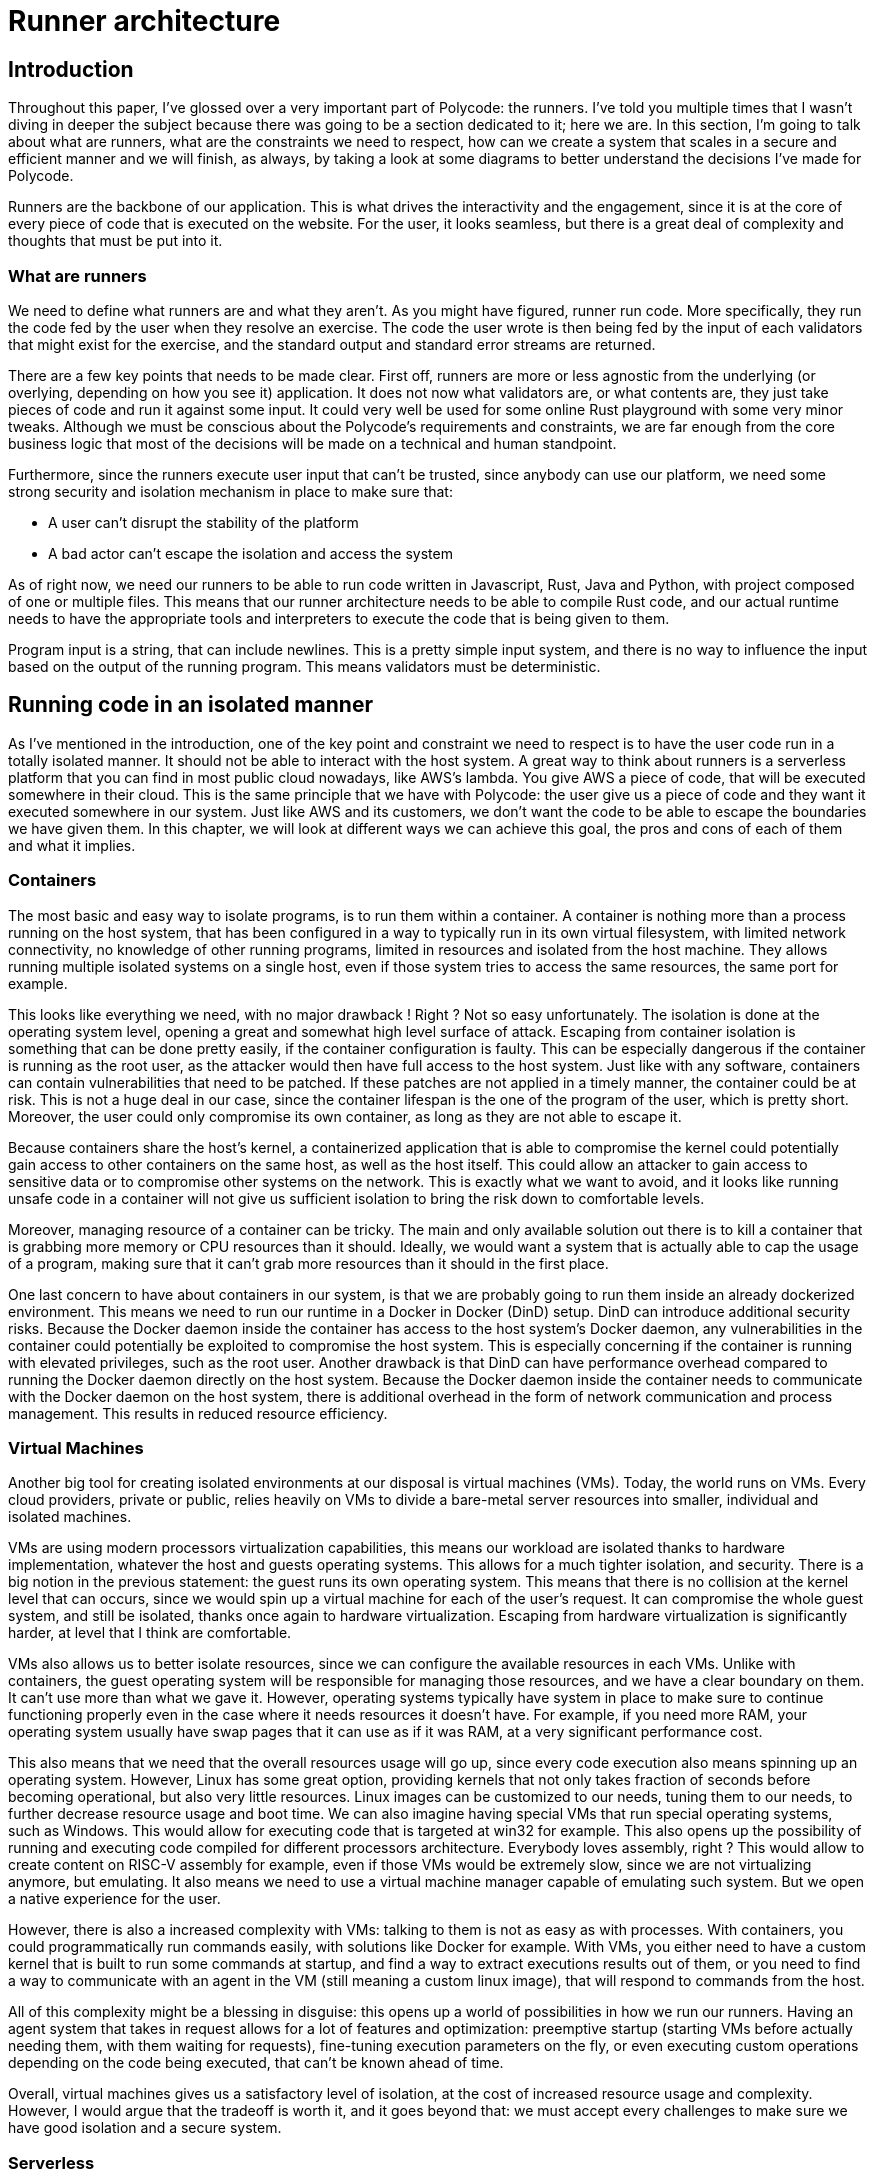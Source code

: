 = Runner architecture =

== Introduction ==
Throughout this paper, I've glossed over a very important part of Polycode: the runners. I've told you multiple times that I wasn't diving in deeper the subject because there was going to be a section dedicated to it; here we are. In this section, I'm going to talk about what are runners, what are the constraints we need to respect, how can we create a system that scales in a secure and efficient manner and we will finish, as always, by taking a look at some diagrams to better understand the decisions I've made for Polycode.

Runners are the backbone of our application. This is what drives the interactivity and the engagement, since it is at the core of every piece of code that is executed on the website. For the user, it looks seamless, but there is a great deal of complexity and thoughts that must be put into it.

=== What are runners ===
We need to define what runners are and what they aren't. As you might have figured, runner run code. More specifically, they run the code fed by the user when they resolve an exercise. The code the user wrote is then being fed by the input of each validators that might exist for the exercise, and the standard output and standard error streams are returned.

There are a few key points that needs to be made clear. First off, runners are more or less agnostic from the underlying (or overlying, depending on how you see it) application. It does not now what validators are, or what contents are, they just take pieces of code and run it against some input. It could very well be used for some online Rust playground with some very minor tweaks. Although we must be conscious about the Polycode's requirements and constraints, we are far enough from the core business logic that most of the decisions will be made on a technical and human standpoint.

Furthermore, since the runners execute user input that can't be trusted, since anybody can use our platform, we need some strong security and isolation mechanism in place to make sure that:

* A user can't disrupt the stability of the platform
* A bad actor can't escape the isolation and access the system

As of right now, we need our runners to be able to run code written in Javascript, Rust, Java and Python, with project composed of one or multiple files. This means that our runner architecture needs to be able to compile Rust code, and our actual runtime needs to have the appropriate tools and interpreters to execute the code that is being given to them.

Program input is a string, that can include newlines. This is a pretty simple input system, and there is no way to influence the input based on the output of the running program. This means validators must be deterministic.

== Running code in an isolated manner ==
As I've mentioned in the introduction, one of the key point and constraint we need to respect is to have the user code run in a totally isolated manner. It should not be able to interact with the host system. A great way to think about runners is a serverless platform that you can find in most public cloud nowadays, like AWS's lambda. You give AWS a piece of code, that will be executed somewhere in their cloud. This is the same principle that we have with Polycode: the user give us a piece of code and they want it executed somewhere in our system. Just like AWS and its customers, we don't want the code to be able to escape the boundaries we have given them.
In this chapter, we will look at different ways we can achieve this goal, the pros and cons of each of them and what it implies.

=== Containers ===
The most basic and easy way to isolate programs, is to run them within a container. A container is nothing more than a process running on the host system, that has been configured in a way to typically run in its own virtual filesystem, with limited network connectivity, no knowledge of other running programs, limited in resources and isolated from the host machine. They allows running multiple isolated systems on a single host, even if those system tries to access the same resources, the same port for example.

This looks like everything we need, with no major drawback ! Right ? Not so easy unfortunately.
The isolation is done at the operating system level, opening a great and somewhat high level surface of attack. Escaping from container isolation is something that can be done pretty easily, if the container configuration is faulty. This can be especially dangerous if the container is running as the root user, as the attacker would then have full access to the host system.
Just like with any software, containers can contain vulnerabilities that need to be patched. If these patches are not applied in a timely manner, the container could be at risk. This is not a huge deal in our case, since the container lifespan is the one of the program of the user, which is pretty short. Moreover, the user could only compromise its own container, as long as they are not able to escape it.

Because containers share the host's kernel, a containerized application that is able to compromise the kernel could potentially gain access to other containers on the same host, as well as the host itself. This could allow an attacker to gain access to sensitive data or to compromise other systems on the network. This is exactly what we want to avoid, and it looks like running unsafe code in a container will not give us sufficient isolation to bring the risk down to comfortable levels.

Moreover, managing resource of a container can be tricky. The main and only available solution out there is to kill a container that is grabbing more memory or CPU resources than it should. Ideally, we would want a system that is actually able to cap the usage of a program, making sure that it can't grab more resources than it should in the first place.

One last concern to have about containers in our system, is that we are probably going to run them inside an already dockerized environment. This means we need to run our runtime in a Docker in Docker (DinD) setup. DinD can introduce additional security risks. Because the Docker daemon inside the container has access to the host system's Docker daemon, any vulnerabilities in the container could potentially be exploited to compromise the host system. This is especially concerning if the container is running with elevated privileges, such as the root user.
Another drawback is that DinD can have performance overhead compared to running the Docker daemon directly on the host system. Because the Docker daemon inside the container needs to communicate with the Docker daemon on the host system, there is additional overhead in the form of network communication and process management. This results in reduced resource efficiency.

=== Virtual Machines ===
Another big tool for creating isolated environments at our disposal is virtual machines (VMs). Today, the world runs on VMs. Every cloud providers, private or public, relies heavily on VMs to divide a bare-metal server resources into smaller, individual and isolated machines.

VMs are using modern processors virtualization capabilities, this means our workload are isolated thanks to hardware implementation, whatever the host and guests operating systems. This allows for a much tighter isolation, and security. There is a big notion in the previous statement: the guest runs its own operating system. This means that there is no collision at the kernel level that can occurs, since we would spin up a virtual machine for each of the user's request. It can compromise the whole guest system, and still be isolated, thanks once again to hardware virtualization. Escaping from hardware virtualization is significantly harder, at level that I think are comfortable.

VMs also allows us to better isolate resources, since we can configure the available resources in each VMs. Unlike with containers, the guest operating system will be responsible for managing those resources, and we have a clear boundary on them. It can't use more than what we gave it. However, operating systems typically have system in place to make sure to continue functioning properly even in the case where it needs resources it doesn't have. For example, if you need more RAM, your operating system usually have swap pages that it can use as if it was RAM, at a very significant performance cost.

This also means that we need that the overall resources usage will go up, since every code execution also means spinning up an operating system. However, Linux has some great option, providing kernels that not only takes fraction of seconds before becoming operational, but also very little resources. Linux images can be customized to our needs, tuning them to our needs, to further decrease resource usage and boot time. We can also imagine having special VMs that run special operating systems, such as Windows. This would allow for executing code that is targeted at win32 for example. This also opens up the possibility of running and executing code compiled for different processors architecture. Everybody loves assembly, right ? This would allow to create content on RISC-V assembly for example, even if those VMs would be extremely slow, since we are not virtualizing anymore, but emulating. It also means we need to use a virtual machine manager capable of emulating such system. But we open a native experience for the user.

However, there is also a increased complexity with VMs: talking to them is not as easy as with processes. With containers, you could programmatically run commands easily, with solutions like Docker for example. With VMs, you either need to have a custom kernel that is built to run some commands at startup, and find a way to extract executions results out of them, or you need to find a way to communicate with an agent in the VM (still meaning a custom linux image), that will respond to commands from the host.

All of this complexity might be a blessing in disguise: this opens up a world of possibilities in how we run our runners. Having an agent system that takes in request allows for a lot of features and optimization: preemptive startup (starting VMs before actually needing them, with them waiting for requests), fine-tuning execution parameters on the fly, or even executing custom operations depending on the code being executed, that can't be known ahead of time.

Overall, virtual machines gives us a satisfactory level of isolation, at the cost of increased resource usage and complexity. However, I would argue that the tradeoff is worth it, and it goes beyond that: we must accept every challenges to make sure we have good isolation and a secure system.

=== Serverless ===
As I've eluded earlier, what we are trying to accomplish is very similar to what cloud providers have been doing for years now: taking some small pieces of code, execute it and exit. Why not base ourselves on the work these companies has already done, instead of reinventing the wheel ? Let's look at the pros and cons of using serverless services cloud providers offer.

First, let's define what serverless actually is. Serverless is a cloud computing execution model in which the cloud provider dynamically manages the allocation of resources and charges for the execution of code. With serverless, you can run your code without having to worry about the underlying infrastructure, such as servers or virtual machines.

In a serverless model, you write and deploy your code in the form of functions, and the cloud provider executes the code in response to triggers, such as HTTP requests or events. The cloud provider automatically allocates the necessary resources to execute the code, and you are only charged for the actual execution time and the number of requests or events processed.

This fits particularly well what we are trying to achieve. However, there is an additional variable in all of this: cost. Indeed, until now, we didn't worry about what the cost of our solutions were, since we are currently using machines that are at our disposal. With these serverless services, you have to pay for the execution time of your code.

Another thing to demystified, is that it's not "send the code of the user to the serverless service and everything happens magically". We need to write a piece of code that takes a user input as a requests, figure out the inputs the program should be running, then start a runtime environment to run that code, while compiling any code before running, if applicable. We also need to need to properly isolate the code, and manage permissions of our serverless application properly, to make sure that the user doesn't have access to any other resources that is at disposal in our cloud platform account.

Serverless platform usually runs in a pretty trimmed-down system, and you have not a lot of guarantees and possibilities about the system that you're running on. This means you might not have the needed dependencies. Serverless was made for serving HTTP requests, opening some sockets to some databases or other HTTP connection along the way. Not for spawning another program. Serverless is more complex to design and implement than traditional architectures, because you need to consider the specific constraints and limitations of the serverless model.
In addition, the additional abstraction introduced by the serverless model can make it more difficult to debug and troubleshoot issues, because you don't have direct access to the underlying infrastructure.

If we forget the fact that we have a base infrastructure already at our disposal, and that we don't currently have to pay for anything, cost become an interesting factor that might justify putting the work into making serverless work.

With serverless, you pay for execution time. This means that if you have a low volume of user using your service, you might need to execute code during 1 hour in the day. With serverless, you would pay the rate for code execution of 1 hour. If you have a server is idling, waiting to spawn VMs, this server will run during 24 hours, and you will be charged for this period. Even if you can get much more with your money with VMs, if you don't have the usage to justify it, it is not cost-effective, and you might rather take the decision to use serverless services. Moreover, serverless is scalable basically infinitely, since you rely on your cloud providers resources. This comes with other benefits cloud providers typically gives you, such as a near-always uptime, hardware, hypervisors and operating system maintenance for this kind of highly-abstracted services, flexibility, global availability, etc..

The right balance, firmly on a cost of operation effectiveness standpoint is most likely somewhere in the middle. We will talk about it more later in this section.

== Running code in a scalable way ==
One of the other challenge of our architecture, albeit for the runner of for the entire system, is to create a system that can scale seamlessly, whatever the count of users are on our platform. In this chapter, I want to take a look at how we can accomplish that, from a system architecture standpoint mostly, with some discussions about technological choices. We need to be confident in our runners, and their ability to handle all the work we throw at them.

We want to be able to scale horizontally, meaning we want to be able to spawn new runners into the system when the traffic surges. This also means we need to have a way to control this behavior, as well as having an entry point to this sub-system of our architecture. Concretely, we need a service that takes user code and input to be run against, schedules a machine to run the user's code, with the input, get the results once the machine has finished executing, returning it to the caller.

There are a lot of implications in this architecture, let's try to tackle them one by one.

=== Controller / worker architecture ===
What I've just described looks awfully similar to a controller worker architecture, where we have our scheduling/supervising microservice (let's call it the controller from now on), that gives directives to worker machines, about what to execute and how to execute it. However, there is a significant caveat that is usually not found in this type of architecture: we can have (and will have) multiple controllers. Controllers also needs to be scalable, we can't trust the resiliency and scalability of an architecture with a single point of failure. This means we need to coordinate somewhere, since we don't want our controllers giving two directives at the same time. 

This would cause, depending on the implementation:

* Risking exceeding the worker machine resources, if we spawn one too many workload due to improper communication between controllers and the worker machine
* Having a failed execution request to one of the controller, if the worker simply refuse to run one of the requests

In either way, this is some unwanted behavior. How can we resolve that ? There is probably a piece of a solution that can be found with message queues, where the controller would send their requests to a message queue, and available runners would pick them up as long as they have available resources. This would mean that it is the runner's job to manage its resource, which totally makes sense, since he is the one that knows its available resources in real time. This creates a new problem though: how to retrieve the execution results ? Another message queue ? But since the request to the controller was made synchronously, we need the correct controller to pick back the answer. And in a timely manner.

All of this adds a lot of complexity, even if we would end up with a more robust system. For now, I would argue that the best solution is to simply have no synchronization, but make sure that the workers rejects one of the controllers request if it received two requests at the same time. The controller needs to have logic to handle this possibility, and reschedule a new runner immediately.

At our scale, and up until a hundred concurrent user on the platform, we probably won't even run in this scenario. I think this system would work well enough to handle thousands of concurrent user pretty easily. Let's not forget that most runners most likely will have enough resources to run multiple machines at the same time, lowering the occurrences of this problem even more.

But is there a simpler solution ? Yes, and much more elegant. Instead of looking at the problem as worker picking up work when they can, what about simply coordinating controllers ? We have state that must be shared across all instances of our controllers, the overall status of the runner infrastructure. Let's use this state in a way that disallows having inconsistent data. I think a great candidate for the job is Redis. It is fast, we don't have concurrent access concerns since it is one threaded, we don't care if we lose data if it shuts down, since we have lost our infrastructure anyway and need to reset everything back to zero. The data we need to store can easily be stored with Redis' datatypes. We do add another piece of software in our system, but I think this is justified.

So to sum up this architecture: we have a controller microservice, that is responsible of receiving execution requests. It then looks at its available pool of machine, and choose one that is available. It forwards the request, and the worker execute the code, returning its output. The controller then returns the output back to the request emitter.

=== Machine pool ===
Another implication of this architecture, that I've touched just before, is the fact that we need to manage a pool of workers. These workers can spawn machines that executes the user code with some specified input. It means we need a way to control this pool, manage its state, adding new workers when needed, removing others when we don't need them, and detecting faulty ones.

We want to be able to dynamically register new machines to our system, without disrupting the service. This can be done pretty easily, since we are using Redis as a shared state. All we need to do is to hit up a controller with a "register new worker" request, and it adds it to the pool. However, we want to have some security mechanism in place. We want to add only trusted workers into our system. A basic authentication challenge should be enough, such as a certificate or a key.

Another key point, is to detect faulty workers. A worker can be faulty in a myriad of ways. For example, it might appears available, but there is a power outage, a network disruption or other external factors that made the worker not operational. If we don't have a way to detect these cases, we will end up with dead workers. There is also the possibility that the worker is available, that it can be contacted but for some reasons, all the requests ends up with errors. Something might be wrong on the machine.

I want to discuss how we can prevent and remediate this kind of failures. For the case of the whole worker machine going down, or being available, I think a good solution is to periodically send liveness requests to this worker. This would mean that, every x seconds, a simple request is send, with the expectation of having a response. If we have no response, this means that the worker is not operational anymore, and should be removed from the worker pool. This is similar to the https://martinfowler.com/articles/patterns-of-distributed-systems/heartbeat.html[heartbeat pattern]. This would ensure we have a clean pool of machine to work with, at a low cost, since sending such simple requests is not resource-heavy at all, and even if we have multiple thousands workers, if we send a heartbeat request every 30 seconds, over multiple controller replicas, it computes down to a negligible number of requests for modern systems.
As for the implementation, I would make use of Redis' sorted set datatype, using the elapsed time since last heartbeat as our scoring system. With that, controllers could periodically check for the workers that are over this threshold quickly, and then send our heartbeat packets.

This, however, does not resolve the problem of faulty worker that fails to run workload that we throw at them. Resolving that is not as trivial, but the use of the https://learn.microsoft.com/en-us/azure/architecture/patterns/circuit-breaker[circuit breaker pattern] might be a great way to start tackling this problem. When an abnormal numbers of errors are detected on one runner, we would mark this worker as faulty, effectively disabling it for x amount of time. After this time has passed, we try to slowly send back requests to this worker again, and if it is still malfunctioning, we tripped the circuit again, for a longer period this time. This should be synced with other controllers, via redis once again.

There should be a strong monitoring and alerting system in place when a circuit breaker trips, so that system administrators are notified something's wrong with one of the worker, and to let them investigate if it is a false positive, or if there is actually a problem.

Circuit breakers are a great tool, but it might add a lot of work to implement it. I don't think it is a good idea to implement it right now in Polycode. However, this option should be kept in mind if we encounter this kind of problems as the application grows.

=== Scaling (kind of) infinitely ===
One major problem with our infrastructure as it is, is that we are limited by the number of workers that are available. If the traffic was to exceed our workers' capacities, it would mean that our user would not be able to run code in quickly, or even at all. To circumvent this problem, we need a system in place that automatically finds new way and resources to run user's code.

Thankfully, cloud providers gives us a way to get access to machines quickly. We can use this strength at our advantage. I see two main way of using cloud providers:

* We have a system in place that creates and destroys workers on the cloud depending on the traffic
* We use the serverless offerings of those cloud providers

Both approaches have pros and cons, but let's talk about the similarity of both approaches. As we have discussed before, renting machines or execution time on the cloud is costly. We need to prioritize our own infra as much as possible. We have bare-metal servers available to us, we need to use their resource to the fullest before turning towards cloud-providers. This means we always make profitable our hardware investments, which is already paid for, before adding exploitation charges, in the form of services rental in the cloud. However, to handle peak traffic, it might not make much sense to invest in more on-premise servers, as it would be idling most of the time. This is where the usage of the cloud really shines in Polycode's case.

Let's talk about renting a whole machine on the cloud. The biggest issue we have here, is that we can't use VM-based isolation, since nested virtualization is not feasible on the cloud. We would need to rent bare-metal machines, which is definitely a doable and valid solution (c5.metal x86_64 machines go for ~4$/hour on AWS, pretty expensive, but can run a lot of workload concurrently). We can also go the docker route. However, as discussed previously, a dockerized environment is perhaps not safe enough for running untrusted code.

The other option is to run code via serverless services of cloud providers. As we have discussed previously, running via serverless functions can be somewhat tricky. Running the code itself is not very complicated, it's isolating it that is harder. But as mentioned, previously, do we really need isolation in a serverless environment ? As long as the serverless instance doesn't have any access to our AWS account (in the case of AWS), we should be safe enough. I think exploring the serverless solution is the best of the two.

So to sum up, we would use our on-premise infrastructure to its fullest. If traffic surges above our capacities, we offload some of the work to serverless services in the cloud.

=== Caching ===
Another technique commonly used to improve response time and reduce system load is caching. It is most effective when accessing a rarely mutating resource, with high volumes of read and the data resides in a foreign data store or involves heavy computation. At first glance, it is not really applicable to our use case here. However, I would argue we can try to find some way to cache requests, since the cost of running the user's code is very high, and also time consuming. I don't expect to catch a lot of similar requests between users, however, there are edge cases where we will significantly reduce the load on workers, such as users trying to run the base code that is given to them, or them rerunning validations out of frustration, for example. For simple exercises, having a cache system makes even more sense, since we can expect users to come up with the exact same code. Our goal is to cache code execution results for a specific combination of user input, validator and content.

Since we already have a Redis cluster at our disposal, why not use it as our data store for our caching ? Redis is often used for caching as it is fast, and provides efficient way to store simple data, which is exactly what we need. Our cache would be shared between all our controllers, which is what we want.

I propose the following as a first draft as how to cache data:

We take the user input, stripping it of all newlines and spaces. We then hash it, using a fast algorithm such as md5. This will be used in our key in Redis. I suggest a key in this format : `{contentId}:{validatorId}:{language}:{hashedInput}`.

This way, we have a simple a deterministic way to lookup our cache. If there is a cache miss, we send the execution request to the runner. We get back the outputs, add them to the key we defined above.

There are different caveats that we need to think about and avoid. Firstly, the results might vary execution to execution, even if it is the same code. For example, if the user uses randoms or time in his code, every execution will yield different results. However, since this kind of behavior is not something validators can predict, it means that no validator will rely on this type of code. I think it is reasonable to ignore this edge case, since the user will never be pushed towards using those variable functions, and if they do, it will have minor impact on their experience.

Another caveat to consider, is when validators are updated. Indeed, as of right now, we cache via the validator's ID, and not its input. This means that someone can update a validator, updating its input, but since the ID is the same, we don't see the change and our cache is invalid. This would mean that we would continue to return old values. I see three main way to solve that:

* Setting a low Time-To-Leave for our cache inputs. This is the easiest, but it means our cache becomes weaker, and we still have the problem, just for not too long.
* Notifying the controller, so that it invalidates the cache. This has immediate effect and we can also cleanup the old cache that we don't need anymore, but we need to add additional routes and communication within our content context.
* Caching using the inputs in the key instead of the validator. This has immediate effect, require no additional routes or code. But we aren't notified when a validator has changed, meaning that we don't have a way to cleanup the cache.

I would argue that the last option, caching using inputs in the key, is our best solution here. It requires no effort and is very effective. We do need to have a way to cleanup data though, but I don't have enough knowledge and experience to have an idea at how fast we would fill up the Redis cluster. I would test it in some production environment, to have a better understanding about how it behaves over time and make a decision based on that. Our key format would now be `{contentId}:{hashedValidatorInput}:{language}:{hashedInput}`. This option also has the added benefits of totally decoupling the notion of validators from the runner. We just take some input as parameters, we don't have to know from which validator it is from. This is probably what we want, and I would argue that the job of getting the validator's input should be done prior reaching the runner system.

Caching is something that should not be prioritized too much. As of right now, having a functional runner system is the priority. We don't have enough user to justify putting this much effort in a caching system.

=== Heating up VMs ===
The last point I would like to touch on in this chapter, is the process of heating up VMs. What I mean by heating up VMs, is starting execution VMs before needed, in order to reduce the response time by moving the VMs startup time before a request comes in. This will improve the user experience, by reducing the processing time significantly, but also improve our capacity, since we make some work done during off-time. This means we are able to better handle surges in traffic.

Workers could be configured to heat up some of their VMs. When they are ready, they would notify controller. When controllers receives runner requests, they would prioritize any already heat up VM for the execution. This also means that it is an implicit way to prioritize workers, since we can configure some that have limited resources or that we want to use only when absolutely needed to not heat up VMs, since we don't want to minimize the resource usage anyway.

Once again, this is not an absolute priority. This feature should be added incrementally, whenever we have time and resources to spare, just like caching requests.

=== The complete picture ===
For the runner architecture, I suggest using a controller/worker architecture, where workers are effectively in a pool of machines that controllers can choose to use for running workloads. This model allows us to scale efficiently, with a system where we prioritized workers where there is heated up executors, then workers where there is none, but with resources available and finally a system that sends the code on the cloud in a serverless environment, to be executed. To have a better-optimized and sustainable system, we would cache every requests and their output, and then try to read the cache to not execute code that has already been executed on subsequent request.

== Polycode ==
Now that we have defined what are the constraints for our runner architecture, let's take a broader view and take a step back to completely integrate our architecture into Polycode. In this chapter, I will draw some diagrams showing how the architecture operates on a broader scale.

=== Architecture diagram ===
To start off, let's take a look at our complete architecture :

image::60_RunnerArchitecture/60_Architecture_Diagram.png[]

This is the complete diagram, with all the suggested features from above. I've chose AWS as our cloud provider, but this is not a definitive choice. It is here for example purposes, but we can chose any cloud providers that offers serverless services. I've made the decision that fetching the validators input should be done within the submission microservice. In fact, with this diagram, the question of "Should the runner have been its own bounded context ?" arise.

Looking at the diagram, it also becomes apparent that the runner microservice is clearly a controller (or a supervisor), talking to its worker to get execute the workloads. We can see that the worker spawns VMs, but we also see that the runner microservice communicates with Lambda if the on-premise workers becomes overloaded.

=== Registering workers, sequence diagram ===
One thing that doesn't show in the architecture diagram is that workers can be added and removed dynamically from the system. To better illustrate that, I came up with a sequence diagram, of a new worker registering into the system:

image::60_RunnerArchitecture/60_Sequence_Diagram.png[]

They are a few key points to extract from this diagram, let's talk about them one by one.

Firstly, we can see that we have some kind of encryption at play when making a register request. As mentioned previously, we don't want anybody who finds out the IP address of our controller to register their worker, as this would open security risks, and it would mean that the bad actor could forge false responses to the code ran. To protect against that, I suggest using simple asymmetric keys. Workers would need this key to sign their request, and the controller would use the public key to verify the signature. This way, unless the key leaks, we can be sure that the worker is coming from an authorized party. The underlying protocol should be encrypted as well, with something that prevents replay attack. Is the request is sent in clear-text, an attacker could grab the request and to a replay attack. Same thing if the underlying protocol doesn't prevent replay attacks. We can also imagine that the controller sends a nonce when sending the configuration negotiation, and the worker sending it back, signing the response to prevent such attacks.

Secondly, it is the controller that requests configuration to the worker, not the worker sending it to the controller when trying to register. This is done in order to make sure that the controller can get all the information it needs, and reject workers that do not comply with either the configuration structure or the configuration itself. This is also where the controller should check the nonce and signature that we just talked about.

Once the negotiation is finished, the controller adds the corresponding information in Redis, effectively marking it as ready. If everything's good, the registration is finished and accepted.

== Conclusion ==
The runner architecture, as you just saw, is a topic on its own. It needs thinking to come up with solution that are secure, in its way it runs code, but also in the way the system interacts, as well as being able to scale properly, whatever the traffic is. I suggest using a mix of a controller/worker architecture, on-premise workers and public cloud's serverless features to scale properly. Our on-premise workers should create VMs to ensure the execution is isolated to the best we can. To manage state, I would use Redis as a data store for the controllers. This Redis cluster can also be used for caching, to deduplicate requests and make sure that we keep the number of costly execution as low as possible, hand-in-hand with prioritizing on-premise workers before using serverless.